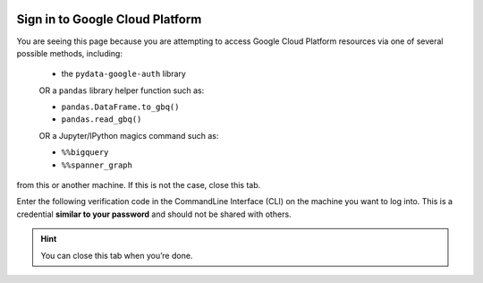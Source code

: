 .. image:: https://lh3.googleusercontent.com/n4u3LcbRm3yvTK-EzYqGGtqHBf83KnfY14-3z9mIPRCrIKv-K4ieqJVLYl-yVM7H5EM
   :alt: pydata logo
   :class: logo


.. _oauth-sign-in:

Sign in to Google Cloud Platform
================================

You are seeing this page because you are attempting to access Google Cloud Platform
resources via one of several possible methods, including: 
  
  * the ``pydata-google-auth`` library

  OR a ``pandas`` library helper function such as:
  
  * ``pandas.DataFrame.to_gbq()``
  * ``pandas.read_gbq()``

  OR a Jupyter/IPython magics command such as:

  * ``%%bigquery``
  * ``%%spanner_graph``

from this or another machine. If this is not the case, close this tab.

Enter the following verification code in the CommandLine Interface (CLI) on the
machine you want to log into. This is a credential **similar to your password**
and should not be shared with others.


.. raw:: html

   <script type="text/javascript">
     window.addEventListener( "load", onloadoauthcode )
   </script>

   <div>
      <code class="auth-code"></code>
   </div>
   <br>
   <button class="copy" aria-live="assertive">Copy</button>

.. hint::

   You can close this tab when you’re done.
